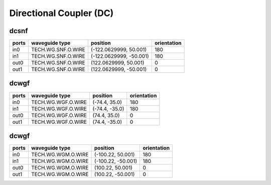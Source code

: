 Directional Coupler (DC)
#############################

dcsnf
**********************************************************
.. image:: ../images/bb_dcsnf.png

+-------------------+-----------------------------+------------------------+-------------+
|     ports         | waveguide type              | position               | orientation |
+===================+=============================+========================+=============+
| in0               | TECH.WG.SNF.O.WIRE          | (-122.0629999, 50.001) | 180         |
+-------------------+-----------------------------+------------------------+-------------+
| in1               | TECH.WG.SNF.O.WIRE          | (-122.0629999, -50.001)| 180         |
+-------------------+-----------------------------+------------------------+-------------+
| out0              | TECH.WG.SNF.O.WIRE          | (122.0629999, 50.001)  | 0           |
+-------------------+-----------------------------+------------------------+-------------+
| out1              | TECH.WG.SNF.O.WIRE          | (122.0629999, -50.001) | 0           |
+-------------------+-----------------------------+------------------------+-------------+

dcwgf
**********************************************************
.. image:: ../images/bb_dcwgf.png

+-------------------+-----------------------------+------------------------+-------------+
|     ports         | waveguide type              | position               | orientation |
+===================+=============================+========================+=============+
| in0               | TECH.WG.WGF.O.WIRE          | (-74.4, 35.0)          | 180         |
+-------------------+-----------------------------+------------------------+-------------+
| in1               | TECH.WG.WGF.O.WIRE          | (-74.4, -35.0)         | 180         |
+-------------------+-----------------------------+------------------------+-------------+
| out0              | TECH.WG.WGF.O.WIRE          | (74.4, 35.0)           | 0           |
+-------------------+-----------------------------+------------------------+-------------+
| out1              | TECH.WG.WGF.O.WIRE          | (74.4, -35.0)          | 0           |
+-------------------+-----------------------------+------------------------+-------------+

dcwgf
**********************************************************
.. image:: ../images/bb_dcwgm.png

+-------------------+-----------------------------+------------------------+-------------+
|     ports         | waveguide type              | position               | orientation |
+===================+=============================+========================+=============+
| in0               | TECH.WG.WGM.O.WIRE          | (-100.22, 50.001)      | 180         |
+-------------------+-----------------------------+------------------------+-------------+
| in1               | TECH.WG.WGM.O.WIRE          | (-100.22, -50.001)     | 180         |
+-------------------+-----------------------------+------------------------+-------------+
| out0              | TECH.WG.WGM.O.WIRE          | (100.22, 50.001)       | 0           |
+-------------------+-----------------------------+------------------------+-------------+
| out1              | TECH.WG.WGM.O.WIRE          | (100.22, -50.001)      | 0           |
+-------------------+-----------------------------+------------------------+-------------+
